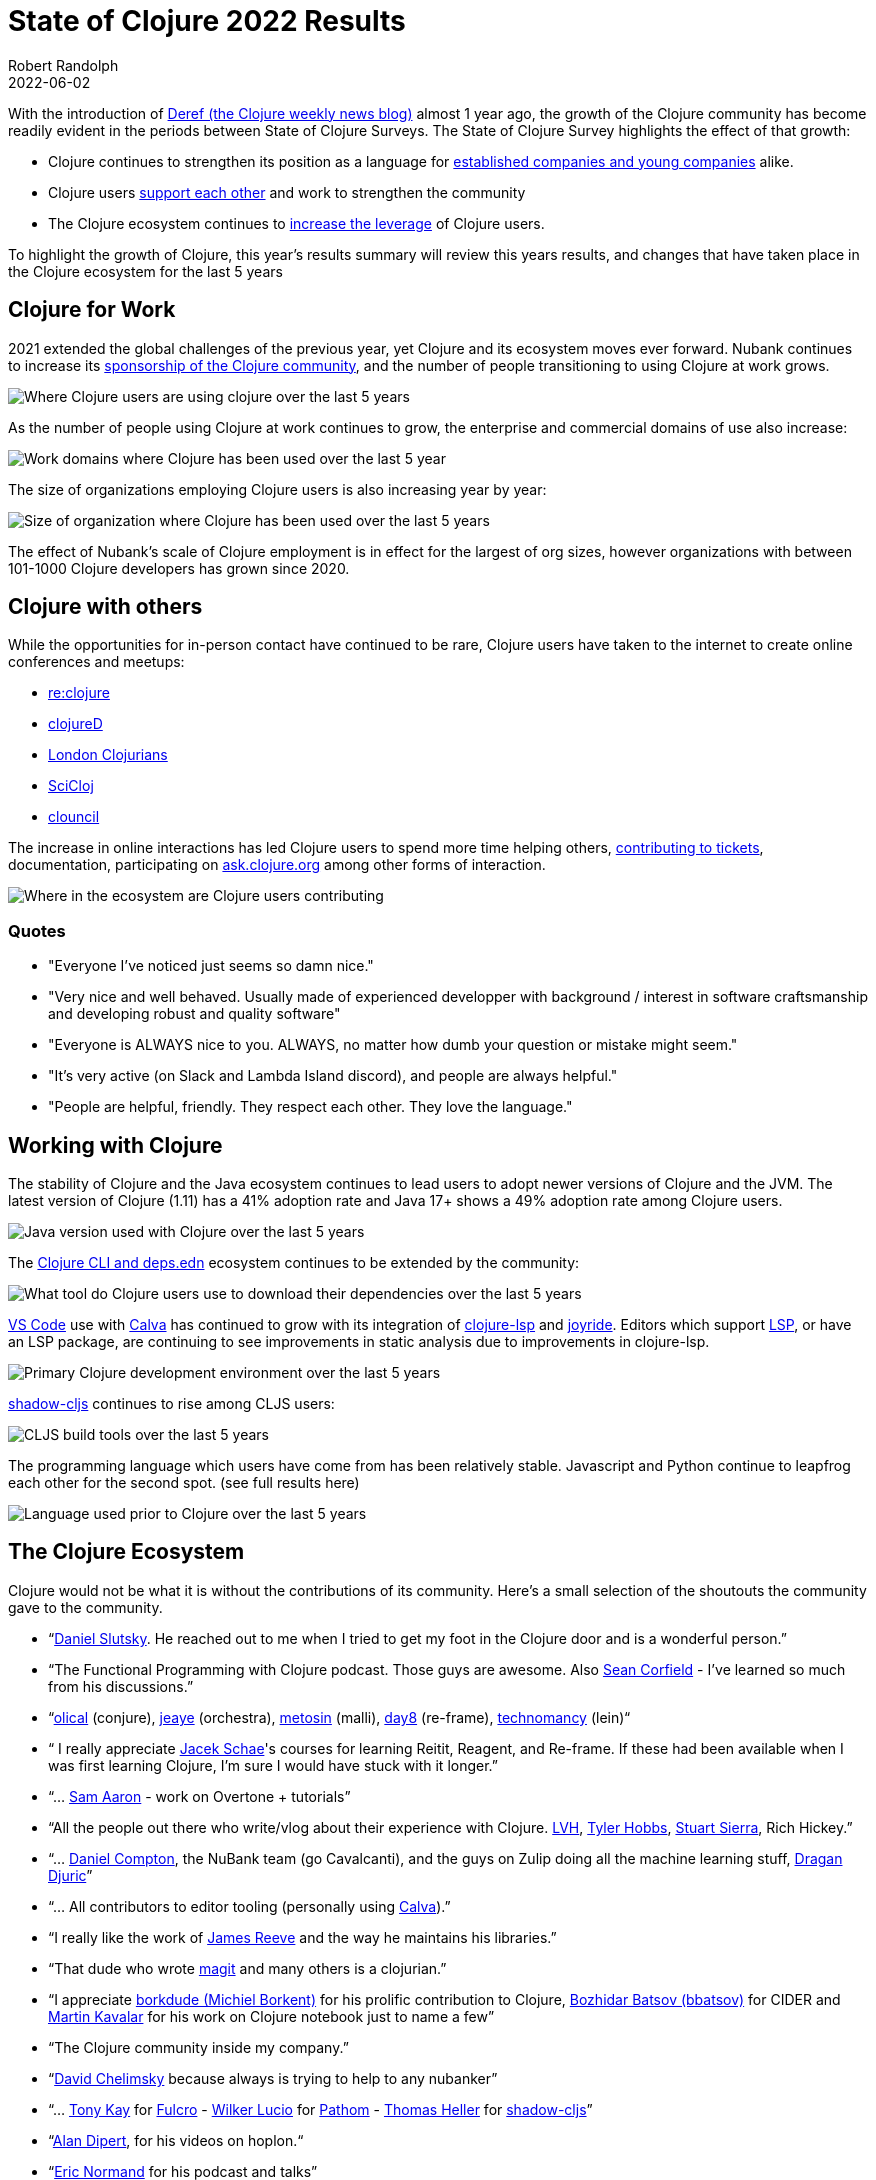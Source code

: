= State of Clojure 2022 Results
Robert Randolph
2022-06-02
:jbake-type: post

With the introduction of https://clojure.org/news/2021/06/04/deref[Deref (the Clojure weekly news blog)] almost 1 year ago, the growth of the Clojure community has become readily evident in the periods between State of Clojure Surveys. The State of Clojure Survey highlights the effect of that growth:

* Clojure continues to strengthen its position as a language for link:#_clojure_for_work[established companies and young companies] alike.
* Clojure users link:#_clojure_with_others[support each other] and work to strengthen the community
* The Clojure ecosystem continues to link:#_working_with_clojure[increase the leverage] of Clojure users.

To highlight the growth of Clojure, this year’s results summary will review this years results, and changes that have taken place in the Clojure ecosystem for the last 5 years 

== Clojure for Work

2021 extended the global challenges of the previous year, yet Clojure and its ecosystem moves ever forward. Nubank continues to increase its https://github.com/orgs/nubank/sponsoring[sponsorship of the Clojure community], and the number of people transitioning to using Clojure at work grows.

image::/images/content/news/2022-06-02/place-of-use.svg[Where Clojure users are using clojure over the last 5 years]

As the number of people using Clojure at work continues to grow, the enterprise and commercial domains of use also increase: 

image::/images/content/news/2022-06-02/work-domains.svg[Work domains where Clojure has been used over the last 5 year]

The size of organizations employing Clojure users is also increasing year by year:

image::/images/content/news/2022-06-02/organization-size.svg[Size of organization where Clojure has been used over the last 5 years]

The effect of Nubank's scale of Clojure employment is in effect for the largest of org sizes, however organizations with between 101-1000 Clojure developers has grown since 2020.

== Clojure with others

While the opportunities for in-person contact have continued to be rare, Clojure users have taken to the internet to create online conferences and meetups:

- https://www.reclojure.org[re:clojure]
- https://clojured.de[clojureD]
- https://www.meetup.com/London-Clojurians/?_cookie-check=T1FKEp4fLPF_PuP4[London Clojurians]
- https://scicloj.github.io[SciCloj]
- https://theclouncil.com[clouncil]

The increase in online interactions has led Clojure users to spend more time helping others, https://clojure.org/dev/creating_tickets[contributing to tickets], documentation, participating on https://ask.clojure.org[ask.clojure.org] among other forms of interaction.


image::/images/content/news/2022-06-02/ecosystem-involvement.svg[Where in the ecosystem are Clojure users contributing]

=== Quotes

* "Everyone I've noticed just seems so damn nice."
* "Very nice and well behaved. Usually made of experienced developper with background / interest in software craftsmanship and developing robust and quality software"
* "Everyone is ALWAYS nice to you. ALWAYS, no matter how dumb your question or mistake might seem."
* "It's very active (on Slack and Lambda Island discord), and people are always helpful."
* "People are helpful, friendly. They respect each other. They love the language."

== Working with Clojure

The stability of Clojure and the Java ecosystem continues to lead users to adopt newer versions of Clojure and the JVM. The latest version of Clojure (1.11) has a 41% adoption rate and Java 17+ shows a 49% adoption rate among Clojure users.

image::/images/content/news/2022-06-02/java-version.svg[Java version used with Clojure over the last 5 years]

The https://clojure.org/reference/deps_and_cli[Clojure CLI and deps.edn] ecosystem continues to be extended by the community:

image::/images/content/news/2022-06-02/what-tool.svg[What tool do Clojure users use to download their dependencies over the last 5 years]

https://code.visualstudio.com[VS Code] use with https://calva.io[Calva] has continued to grow with its integration of https://clojure-lsp.io[clojure-lsp] and https://github.com/BetterThanTomorrow/joyride[joyride]. Editors which support https://microsoft.github.io/language-server-protocol/[LSP], or have an LSP package, are continuing to see improvements in static analysis due to improvements in clojure-lsp.

image::/images/content/news/2022-06-02/primary-environment.svg[Primary Clojure development environment over the last 5 years]

https://github.com/thheller/shadow-cljs[shadow-cljs] continues to rise among CLJS users:

image::/images/content/news/2022-06-02/build-tools.svg[CLJS build tools over the last 5 years]

The programming language which users have come from has been relatively stable. Javascript and Python continue to leapfrog each other for the second spot. (see full results here)

image::/images/content/news/2022-06-02/prior-to-clojure.svg[Language used prior to Clojure over the last 5 years]

== The Clojure Ecosystem

Clojure would not be what it is without the contributions of its community. Here’s a small selection of the shoutouts the community gave to the community.

* “link:https://github.com/daslu[Daniel Slutsky]. He reached out to me when I tried to get my foot in the Clojure door and is a wonderful person.”
* “The Functional Programming with Clojure podcast. Those guys are awesome. Also https://github.com/seancorfield[Sean Corfield] - I've learned so much from his discussions.”
* “link:https://github.com/Olical/[olical] (conjure), https://jeaye.com[jeaye] (orchestra), https://github.com/metosin[metosin] (malli), https://github.com/day8[day8] (re-frame), https://github.com/technomancy[technomancy] (lein)“
* “ I really appreciate https://github.com/jacekschae[Jacek Schae]'s courses for learning Reitit, Reagent, and Re-frame. If these had been available when I was first learning Clojure, I'm sure I would have stuck with it longer.”
* “... http://sam.aaron.name[Sam Aaron] - work on Overtone + tutorials”
* “All the people out there who write/vlog about their experience with Clojure. https://www.lvh.io[LVH], https://github.com/thobbs[Tyler Hobbs], https://github.com/lambdasierra[Stuart Sierra], Rich Hickey.”
* “... https://danielcompton.net[Daniel Compton], the NuBank team (go Cavalcanti), and the guys on Zulip doing all the machine learning stuff, https://dragan.rocks[Dragan Djuric]”
* “... All contributors to editor tooling (personally using https://calva.io[Calva]).”
* “I really like the work of https://github.com/weavejester[James Reeve] and the way he maintains his libraries.”
* “That dude who wrote https://magit.vc[magit] and many others is a clojurian.”
* “I appreciate https://github.com/borkdude[borkdude (Michiel Borkent)] for his prolific contribution to Clojure, https://github.com/bbatsov[Bozhidar Batsov (bbatsov)] for CIDER and https://github.com/mk[Martin Kavalar] for his work on Clojure notebook just to name a few”
* “The Clojure community inside my company.”
* “link:https://github.com/dchelimsky[David Chelimsky] because always is trying to help to any nubanker”
* “... https://github.com/awkay[Tony Kay] for https://github.com/fulcrologic/fulcro[Fulcro] - https://github.com/wilkerlucio[Wilker Lucio] for https://github.com/wilkerlucio/pathom[Pathom] - https://github.com/thheller[Thomas Heller] for https://github.com/thheller/shadow-cljs[shadow-cljs]”
* “link:https://github.com/alandipert[Alan Dipert], for his videos on hoplon.“
* “link:https://ericnormand.me[Eric Normand] for his podcast and talks”
* “link:https://aphyr.com[Kyle Kingsbury ("Aphyr")]'s Clojure from the Ground Up is a resource I revisit and learn new, subtle things…”
* “link:https://github.com/chouser/[Chris Houser (Chouser)] - He does a great job with leading internal learning at our company. “
* “link:https://github.com/flyingmachine[Daniel Higginbothan], for his wit and insight https://github.com/IGJoshua[Joshua Suskalo], for his stewardship of the community https://github.com/elenam[Elena Machkasova], for introducing me to the language...”

The 15th anniversary of Clojure’s introduction to the world is October 17th this year. Clojure’s growth has been greater than the sum of the effort of the many who’ve contributed to the language and ecosystem. Here’s looking forward to another 15 years!

== Full Results

If you’d like to dig into the full results, you can find the complete set of data from this and former years here:

* https://www.surveymonkey.com/results/SM-QRiy0fSu3bmDK_2FSNMplVJw_3D_3D/[2022]
* https://www.surveymonkey.com/results/SM-S2L8NR6K9[2021]
* https://www.surveymonkey.com/results/SM-CDBF7CYT7/[2020]
* https://www.surveymonkey.com/results/SM-S9JVNXNQV/[2019]
* https://www.surveymonkey.com/results/SM-9BC5FNJ68/[2018]
* https://www.surveymonkey.com/results/SM-7K6NXJY3/[2016]
* http://blog.cognitect.com/blog/2016/1/28/state-of-clojure-2015-survey-results[2015]
* http://blog.cognitect.com/blog/2014/10/20/results-of-2014-state-of-clojure-and-clojurescript-survey[2014]
* https://cemerick.com/blog/2013/11/18/results-of-the-2013-state-of-clojure-clojurescript-survey.html[2013]
* https://cemerick.com/blog/2012/08/06/results-of-the-2012-state-of-clojure-survey.html[2012]
* https://cemerick.com/blog/2011/07/11/results-of-the-2011-state-of-clojure-survey.html[2011]
* https://cemerick.com/blog/2010/06/07/results-from-the-state-of-clojure-summer-2010-survey.html[2010]

Thanks again for using Clojure and ClojureScript and participating in the survey!
